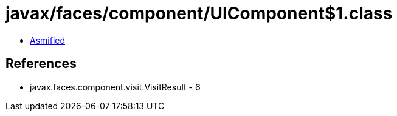 = javax/faces/component/UIComponent$1.class

 - link:UIComponent$1-asmified.java[Asmified]

== References

 - javax.faces.component.visit.VisitResult - 6
